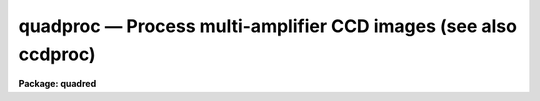 .. _quadproc:

quadproc — Process multi-amplifier CCD images (see also ccdproc)
================================================================

**Package: quadred**

.. raw:: html

  <H3>Name</H3>
  <! BeginSection: 'NAME'>
  <UL>
  quadproc -- Process multi-readout CCD images
  </UL>
  <! EndSection:   'NAME'>
  <H3>Usage	</H3>
  <! BeginSection: 'USAGE	'>
  <UL>
  quadproc images
  </UL>
  <! EndSection:   'USAGE	'>
  <H3>Parameters</H3>
  <! BeginSection: 'PARAMETERS'>
  <UL>
  <DL>
  <DT><B>images</B></DT>
  <! Sec='PARAMETERS' Level=0 Label='images' Line='images'>
  <DD>List of input CCD images to process.  The list may include processed
  images and calibration images.
  </DD>
  </DL>
  <DL>
  <DT><B>ccdtype = "<TT></TT>"</B></DT>
  <! Sec='PARAMETERS' Level=0 Label='ccdtype' Line='ccdtype = ""'>
  <DD>CCD image type to select from the input image list.  If no type is given
  then all input images will be selected.  The recognized types are described
  in <B>ccdtypes</B>.
  </DD>
  </DL>
  <DL>
  <DT><B>max_cache = 0</B></DT>
  <! Sec='PARAMETERS' Level=0 Label='max_cache' Line='max_cache = 0'>
  <DD>Maximum image caching memory (in Mbytes).  If there is sufficient memory
  the calibration images, such as zero level, dark count, and flat fields,
  will be cached in memory when processing many input images.  This
  reduces the disk I/O and makes the task run a little faster.  If the
  value is zero image caching is not used.
  </DD>
  </DL>
  <DL>
  <DT><B>noproc = no</B></DT>
  <! Sec='PARAMETERS' Level=0 Label='noproc' Line='noproc = no'>
  <DD>List processing steps only?
  </DD>
  </DL>
  <P>
  <CENTER>PROCESSING SWITCHES
  
  </CENTER><BR>
  <DL>
  <DT><B>fixpix = yes</B></DT>
  <! Sec='PARAMETERS' Level=0 Label='fixpix' Line='fixpix = yes'>
  <DD>Fix bad CCD lines and columns by linear interpolation from neighboring
  lines and columns?  If yes then a bad pixel file must be specified.
  </DD>
  </DL>
  <DL>
  <DT><B>overscan = yes</B></DT>
  <! Sec='PARAMETERS' Level=0 Label='overscan' Line='overscan = yes'>
  <DD>Apply overscan or prescan bias correction?  If yes then the overscan
  image section and the readout axis must be specified.
  </DD>
  </DL>
  <DL>
  <DT><B>trim = yes</B></DT>
  <! Sec='PARAMETERS' Level=0 Label='trim' Line='trim = yes'>
  <DD>Trim the image of the overscan region and bad edge lines and columns?
  If yes then the trim section must be specified.
  </DD>
  </DL>
  <DL>
  <DT><B>zerocor = yes</B></DT>
  <! Sec='PARAMETERS' Level=0 Label='zerocor' Line='zerocor = yes'>
  <DD>Apply zero level correction?  If yes a zero level image must be specified.
  </DD>
  </DL>
  <DL>
  <DT><B>darkcor = yes</B></DT>
  <! Sec='PARAMETERS' Level=0 Label='darkcor' Line='darkcor = yes'>
  <DD>Apply dark count correction?  If yes a dark count image must be specified.
  </DD>
  </DL>
  <DL>
  <DT><B>flatcor = yes</B></DT>
  <! Sec='PARAMETERS' Level=0 Label='flatcor' Line='flatcor = yes'>
  <DD>Apply flat field correction?  If yes flat field images must be specified.
  </DD>
  </DL>
  <DL>
  <DT><B>illumcor = no</B></DT>
  <! Sec='PARAMETERS' Level=0 Label='illumcor' Line='illumcor = no'>
  <DD>Apply iillumination correction?  If yes iillumination images must be specified.
  </DD>
  </DL>
  <DL>
  <DT><B>fringecor = no</B></DT>
  <! Sec='PARAMETERS' Level=0 Label='fringecor' Line='fringecor = no'>
  <DD>Apply fringe correction?  If yes fringe images must be specified.
  </DD>
  </DL>
  <DL>
  <DT><B>readcor = no</B></DT>
  <! Sec='PARAMETERS' Level=0 Label='readcor' Line='readcor = no'>
  <DD>Convert zero level images to readout correction images?  If yes then
  zero level images are averaged across the readout axis to form one
  dimensional zero level readout correction images.
  </DD>
  </DL>
  <DL>
  <DT><B>scancor = no</B></DT>
  <! Sec='PARAMETERS' Level=0 Label='scancor' Line='scancor = no'>
  <DD>Convert flat field images to scan mode flat field images?  If yes then the
  form of scan mode correction is specified by the parameter <I>scantype</I>.
  </DD>
  </DL>
  <P>
  <CENTER>PROCESSING PARAMETERS
  
  </CENTER><BR>
  <DL>
  <DT><B>readaxis = "<TT>line</TT>"</B></DT>
  <! Sec='PARAMETERS' Level=0 Label='readaxis' Line='readaxis = "line"'>
  <DD>Read out axis specified as "<TT>line</TT>" or "<TT>column</TT>".
  </DD>
  </DL>
  <DL>
  <DT><B>fixfile</B></DT>
  <! Sec='PARAMETERS' Level=0 Label='fixfile' Line='fixfile'>
  <DD>File describing the bad lines and columns.  If "<TT>image</TT>" is specified then
  the file is specified in the image header or instrument translation file.
  See Section 2. of Description for further information on bad pixel files.
  </DD>
  </DL>
  <DL>
  <DT><B>biassec</B></DT>
  <! Sec='PARAMETERS' Level=0 Label='biassec' Line='biassec'>
  <DD>Overscan bias strip image section.  If "<TT>image</TT>" is specified then the overscan
  bias section is specified in the image header or instrument translation file.
  See Section 3. of Description for further information on setting this parmeter.
  </DD>
  </DL>
  <DL>
  <DT><B>trimsec</B></DT>
  <! Sec='PARAMETERS' Level=0 Label='trimsec' Line='trimsec'>
  <DD>image section for trimming.  If "<TT>image</TT>" is specified then the trim
  image section is specified in the image header or instrument translation file.
  See Section 4. of Description for further information on setting this parmeter.
  </DD>
  </DL>
  <DL>
  <DT><B>zero = "<TT></TT>"</B></DT>
  <! Sec='PARAMETERS' Level=0 Label='zero' Line='zero = ""'>
  <DD>Zero level calibration image.  The zero level image may be one or two
  dimensional.  The CCD image type and subset are not checked for these
  images and they take precedence over any zero level calibration images
  given in the input list.
  </DD>
  </DL>
  <DL>
  <DT><B>dark = "<TT></TT>"</B></DT>
  <! Sec='PARAMETERS' Level=0 Label='dark' Line='dark = ""'>
  <DD>Dark count calibration image.  The CCD image type and subset are not checked
  for these images and they take precedence over any dark count calibration
  images given in the input list.
  </DD>
  </DL>
  <DL>
  <DT><B>flat = "<TT></TT>"</B></DT>
  <! Sec='PARAMETERS' Level=0 Label='flat' Line='flat = ""'>
  <DD>Flat field calibration images.  The flat field images may be one or
  two dimensional.  The CCD image type is not checked for these
  images and they take precedence over any flat field calibration images given
  in the input list.  The flat field image with the same subset as the
  input image being processed is selected.
  </DD>
  </DL>
  <DL>
  <DT><B>illum = "<TT></TT>"</B></DT>
  <! Sec='PARAMETERS' Level=0 Label='illum' Line='illum = ""'>
  <DD>Iillumination correction images.  The CCD image type is not checked for these
  images and they take precedence over any iillumination correction images given
  in the input list.  The iillumination image with the same subset as the
  input image being processed is selected.
  </DD>
  </DL>
  <DL>
  <DT><B>fringe = "<TT></TT>"</B></DT>
  <! Sec='PARAMETERS' Level=0 Label='fringe' Line='fringe = ""'>
  <DD>Fringe correction images.  The CCD image type is not checked for these
  images and they take precedence over any fringe correction images given
  in the input list.  The fringe image with the same subset as the
  input image being processed is selected.
  </DD>
  </DL>
  <DL>
  <DT><B>minreplace = 1.</B></DT>
  <! Sec='PARAMETERS' Level=0 Label='minreplace' Line='minreplace = 1.'>
  <DD>When processing flat fields, pixel values below this value (after
  all other processing such as overscan, zero, and dark corrections) are
  replaced by this value.  This allows flat fields processed by <B>quadproc</B>
  to be certain to avoid divide by zero problems when applied to object
  images.
  </DD>
  </DL>
  <DL>
  <DT><B>scantype = "<TT>shortscan</TT>"</B></DT>
  <! Sec='PARAMETERS' Level=0 Label='scantype' Line='scantype = "shortscan"'>
  <DD>Type of scan format used in creating the CCD images.  The modes are:
  <DL>
  <DT><B>"<TT>shortscan</TT>"</B></DT>
  <! Sec='PARAMETERS' Level=1 Label='' Line='"shortscan"'>
  <DD>The CCD is scanned over a number of lines and then read out as a regular
  two dimensional image.  In this mode unscanned flat fields are numerically
  scanned to form scanned flat fields comparable to the observations.  If
  the flat field calibration images are taken in scanned mode then
  <I>scancor</I> should be no and the processing performed in the same manner
  as in unscanned mode.
  </DD>
  </DL>
  <DL>
  <DT><B>"<TT>longscan</TT>"</B></DT>
  <! Sec='PARAMETERS' Level=1 Label='' Line='"longscan"'>
  <DD>In this mode the CCD is clocked and read out continuously to form a long
  strip.  Flat fields are averaged across the readout axis to
  form a one dimensional flat field readout correction image.  This assumes
  that all recorded image lines are clocked over the entire active area of the
  CCD.
  </DD>
  </DL>
  </DD>
  </DL>
  <DL>
  <DT><B>nscan</B></DT>
  <! Sec='PARAMETERS' Level=0 Label='nscan' Line='nscan'>
  <DD>Number of scan readout lines used in short scan mode.  This parameter is used
  when the scan type is "<TT>shortscan</TT>".
  </DD>
  </DL>
  <P>
  <CENTER>OVERSCAN FITTING PARAMETERS
  
  </CENTER><BR>
  <DL>
  <DT><B>interactive = no</B></DT>
  <! Sec='PARAMETERS' Level=0 Label='interactive' Line='interactive = no'>
  <DD>Fit the overscan vector interactively?  If yes the overscan vector is fit
  interactively using the <B>icfit</B> package.  If no then the fitting parameters
  given below are used.
  </DD>
  </DL>
  <DL>
  <DT><B>function = "<TT>legendre</TT>"</B></DT>
  <! Sec='PARAMETERS' Level=0 Label='function' Line='function = "legendre"'>
  <DD>Overscan fitting function.  The function types are "<TT>legendre</TT>" polynomial,
  "<TT>chebyshev</TT>" polynomial, "<TT>spline1</TT>" linear spline, and "<TT>spline3</TT>" cubic
  spline.
  </DD>
  </DL>
  <DL>
  <DT><B>order = 1</B></DT>
  <! Sec='PARAMETERS' Level=0 Label='order' Line='order = 1'>
  <DD>Number of polynomial terms or spline pieces in the overscan fit.
  </DD>
  </DL>
  <DL>
  <DT><B>sample = "<TT>*</TT>"</B></DT>
  <! Sec='PARAMETERS' Level=0 Label='sample' Line='sample = "*"'>
  <DD>Sample points to use in the overscan fit.  The string "<TT>*</TT>" specified all
  points otherwise an <B>icfit</B> range string is used.
  </DD>
  </DL>
  <DL>
  <DT><B>naverage = 1</B></DT>
  <! Sec='PARAMETERS' Level=0 Label='naverage' Line='naverage = 1'>
  <DD>Number of points to average or median to form fitting points.  Positive
  numbers specify averages and negative numbers specify medians.
  </DD>
  </DL>
  <DL>
  <DT><B>niterate = 1</B></DT>
  <! Sec='PARAMETERS' Level=0 Label='niterate' Line='niterate = 1'>
  <DD>Number of rejection iterations to remove deviant points from the overscan fit.
  If 0 then no points are rejected.
  </DD>
  </DL>
  <DL>
  <DT><B>low_reject = 3., high_reject = 3.</B></DT>
  <! Sec='PARAMETERS' Level=0 Label='low_reject' Line='low_reject = 3., high_reject = 3.'>
  <DD>Low and high sigma rejection factors for rejecting deviant points from the
  overscan fit.
  </DD>
  </DL>
  <DL>
  <DT><B>grow = 0.</B></DT>
  <! Sec='PARAMETERS' Level=0 Label='grow' Line='grow = 0.'>
  <DD>One dimensional growing radius for rejection of neighbors to deviant points.
  </DD>
  </DL>
  </UL>
  <! EndSection:   'PARAMETERS'>
  <H3>Description</H3>
  <! BeginSection: 'DESCRIPTION'>
  <UL>
  <B>Quadproc</B> processes CCD images to remove all "<TT>instrumental signatures</TT>" from
  the data. The operations performed are:
  <DL>
  <DT><B></B></DT>
  <! Sec='DESCRIPTION' Level=0 Label='' Line=' '>
  <DD><PRE>
  o correct detector defects (bad lines and columns)
  o determine readout bias level using overscan and subtract it
  o trim off the overscan regions and unwanted border pixels
  o subtract zero level bias
  o subtract dark counts
  o correct for pixel-to-pixel sensitivity variations
  o correct for non-uniform iillumination
  o correct for fringing
  </PRE>
  </DD>
  </DL>
  <BR>
  <B>Quadproc</B> is a cl script based on the task <B>ccdproc</B> in the
  <B>ccdred</B> package. It is specifically designed to deal with Arcon data
  obtained in multi-readout mode (see <B>quadformat</B>). A feature of such
  images is that each readout typically has a slightly different, DC bias
  level, gain, and readout noise. As a result both zero frames and uniformly 
  illuminated exposures show a characteristic chequer board pattern, the
  sections of the image read through each amplifier having different levels.
  In addition, there will be a separate overscan strip, used to monitor the zero
  level, for each readout. The location of these overscan strips in the raw
  frame depends on which amplifiers are used. <B>Quadproc</B> splits each 
  multi-readout image into subimages, one for each amplifier, and also calculates
  the biassec and trimsec appropriately for each. It then calls <B>ccdproc</B> to
  perform the first three operations listed above. The sub-images are then glued
  back together. Finaly, <B>ccdproc</B> is called a second time to perform all the
  remaining reduction steps. 
  <P>
  <B>Quadproc</B> MUST be used for the reduction of multi-readout data up to and
  including the trimming step, and it is convenient to use it for the entire
  reduction process. However, once ALL images have been trimmed it is possible
  to finish the reductions using <B>ccdproc</B> if the <B>quad</B> package is not
  available at your home institution. <B>Quadproc</B> recognizes mono-readout
  images and processes them directly using <B>ccdproc</B>. If your images are a
  mixture of multi- and mono- readout use <B>quadproc</B>; if you only have
  mono-readout data use <B>ccdproc</B>.
  <P>
  <B>Quadproc</B> is identical to <B>ccdproc</B> in the way it is used, and has
  exactly the same parameters; as far as possible it also behaves in the same way.
  To run it, all one has to do is set the parameters and then begin processing
  the images.  The task takes care of most of the record keeping and
  automatically does the prerequisite processing of calibration images. For
  ease of reference, the following sections provide a simple outline of how to
  use the task, together with a description of the operations performed. They 
  are taken almost verbatim from the help page for <B>ccdproc</B>. If you are 
  already familiar with that task you should read sections 2., 3. and 4. below,
  which include information on the preparation of the badpixel file, and on how
  to specify <B>biassec</B> and <B>trimsec</B> parameters. See section 12. for a
  description of the differences between the two tasks. For a user's guide and 
  cookbook for the <B>quad</B> package see <B>guide</B>.
  </UL>
  <! EndSection:   'DESCRIPTION'>
  <H3>1. parameters</H3>
  <! BeginSection: '1. Parameters'>
  <UL>
  There are many parameters but they may be easily reviewed and modified using
  the task <B>eparam</B>.
  The input CCD images to be processed are given as an image list.
  Previously processed images are ignored and calibration images are
  recognized, provided the CCD image types are in the image header (see
  <B>instruments</B> and <B>ccdtypes</B>).  <B>Quadproc</B> separates multi- and
  mono-readout images in the input list and handles them accordingly.
  Therefore it is permissible to use simple image templates such as "<TT>*.imh</TT>".
  The <I>ccdtype</I> parameter may be used to select only certain types of CCD
  images to process (see <B>ccdtypes</B>).
  <P>
  The processing operations are selected by boolean (yes/no) parameters.
  Because calibration images are recognized and processed appropriately,
  the processing operations for object images should be set. Any combination of
  operations may be specified. Two of the operations, <B>readcor</B> and <B>scancor</B>, are only applicable to zero level and flat field images respectively. These
  are used for certain types of CCDs and modes of operation.
  <P>
  The processing steps selected have related parameters which must be
  set.  These are things like image sections defining the overscan and
  trim regions and calibration images.  There are a number of parameters
  used for fitting the overscan or prescan bias section.  These are
  parameters used by the standard IRAF curve fitting package <B>icfit</B>.
  The parameters are described in more detail in the following sections.
  <P>
  In addition to the task parameters there are package parameters
  which affect <B>quadproc</B>.  These include the instrument and subset
  files, the text and plot log files, the output pixel datatype,
  the verbose parameter for logging to the terminal, and the backup
  prefix.  These are described in <B>quad</B>.
  <P>
  Calibration images are specified by task parameters and/or in the
  input image list.  If more than one calibration image is specified
  then the first one encountered is used. Calibration images specified by
  task parameters take precedence over calibration images in the input list.
  These images also need not have a CCD image type parameter since the task
  parameter identifies the type of calibration image.  This method is
  best if there is only one calibration image for all images
  to be processed, almost always true for zero level and dark
  count images.  If no calibration image is specified by task parameter
  then calibration images in the input image list are identified and
  used.  This requires that the images have CCD image types recognized
  by the package.  This method is useful if one may simply say "<TT>*.imh</TT>"
  as the image list to process all images or if the images are broken
  up into groups, in "<TT>@</TT>" files for example, each with their own calibration
  frames.
  </UL>
  <! EndSection:   '1. Parameters'>
  <H3>2. fixpix</H3>
  <! BeginSection: '2. Fixpix'>
  <UL>
  Regions of bad lines and columns may be replaced by linear
  interpolation from neighboring lines and columns when the parameter
  <I>fixpix</I> is set.  The bad regions are specified in a bad pixel
  file.  The file consists of lines with four fields, the starting and
  ending columns and the starting and ending lines.  Any number of
  regions may be specified. Currently, the coordinates given for the bad regions
  must be those that would be applicable if the CCD was used in SINGLE READOUT
  MODE, even if multi-readout images are being reduced. A task is being written
  to aid in the preparation of an appropriate bad-pixel file given measurements
  made on a raw multi-readout image.
  <P>
  Comment lines beginning with the character <TT>'#'</TT> may be included. If a comment
  line preceding the bad regions contains the word "<TT>untrimmed</TT>" then the
  coordinate system refers to the original format of the images; i.e.  before 
  trimming.  If an image has been trimmed previously then the trim region
  specified in the image header is used to convert the coordinates in the bad
  pixel file to those of the trimmed image.  If the file does not contain the
  word "<TT>untrimmed</TT>" then the coordinate system must match that of the image
  being corrected; i.e. untrimmed coordinates if the image has not been
  trimmed and trimmed coordinates if the image has been trimmed.
  Standard bad pixel files should always be specified in terms of the original
  format.
  <P>
  The bad pixel file may be specified explicitly with the parameter <I>fixfile</I>
  or indirectly if the parameter has the value "<TT>image</TT>".  In the latter case
  the instrument file must contain the name of the file.
  </UL>
  <! EndSection:   '2. Fixpix'>
  <H3>3. overscan</H3>
  <! BeginSection: '3. Overscan'>
  <UL>
  The portion of the image used to determine the readout bias level is specified
  with the parameter <B>biassec</B>. This may be an explicit image section, or it
  may be set to the special value "<TT>image</TT>". In the latter case the value given in
  the image header is used.  The image header value uses the entire overscan 
  strip without allowing any margin between the data section and the bias
  section.  Because Arcon uses a DC-coupled preamplifier the transition
  between data and overscan is very sharp indeed. Nonetheless, we recommend that
  you do skip the first few pixels of the overscan strip. To decide this issue
  for yourself, use implot to plot the average of several lines from a high 
  exposure level image such as a flat field. Expand the transition region 
  between data and overscan and decide how many pixels of the overscan are
  contaminated.
  <P>
  In the case of multi-readout images, the way in which an explicit value for
  <B>biassec</B> must be set, is unfortunately somewhat non-intuitive.  Currently,
  the value recorded in the image header is that which would be appropriate had
  the detector been read out using a single amplifier; an explicit image section
  must be specified in the same way. <B>Quadproc</B> calculates the sections
  to use for the sub-images corresponding to each readout based on such "<TT>single
  readout</TT>" sections. To determine the section you must enter, use <B>imhead</B>
  or <B>hselect</B> to determine the value of <B>biassec</B> stored in the image 
  header. If this is, for instance,  "<TT>[1025:1060,1:1028]</TT>" then setting 
  <B>biassec</B> = "<TT>[1029:1060,1:1028]</TT>" would leave  a margin of 4 pixels
  (1029 - 1025).  Note that if two readouts are used in the horizontal direction 
  (quad or serial-split dual readout) the overscan strip for each amplifier is
  only half as wide as that in single readout mode. Thus in the example a 15
  pixel (36 / 2 - 3) wide strip is used for each readout.
  <P>
  If an overscan or prescan correction is specified (<I>overscan</I>
  parameter) then the specified image section is averaged
  along the readout axis (<I>readaxis</I> parameter) to form a
  correction vector.  A function is fit to this vector and for each readout
  line (image line or column) the function value for that line is
  subtracted from the image line.  The fitting function is generally
  either a constant (polynomial of 1 term) or a high order function
  which fits the large scale shape of the overscan vector.  Bad pixel
  rejection is also used to eliminate cosmic ray events.  The function
  fitting may be done interactively using the standard <B>icfit</B>
  iteractive graphical curve fitting tool.  Regardless of whether the fit
  is done interactively, the overscan vector and the fit may be recorded
  for later review in a metacode plot file named by the parameter
  <I>quad.plotfile</I>.  The mean value of the bias function is also recorded in
  the image header and log file.
  <P>
  The overscan subtraction performed by <B>quadproc</B> corrects the 
  amplifier-to-amplifier differences in the bias level, so that no
  readout structure should be visible in processed zero images. However, you
  will still see the chequer board structure in flatfield and object exposures
  (unless the sky level is zero) because of gain difference between the
  amplifiers.
  </UL>
  <! EndSection:   '3. Overscan'>
  <H3>4. trim</H3>
  <! BeginSection: '4. Trim'>
  <UL>
  When the parameter <I>trim</I> is set the input image will be trimmed to
  the image section given by the parameter <I>trimsec</I>. This may be an explicit
  image section, or it may be set to the special value "<TT>image</TT>". In the latter
  case the value given in the image header is used.  The image header value keeps
  the entire imaging section of the CCD.
  <P>
  In the case of multi-readout images, the way in which an explicit value for
  <B>trimsec</B> must be set, is unfortunately somewhat non-intuitive.  Currently,
  the value recorded in the image header is that which would be appropriate had
  the detector been read out using a single amplifier; an explicit image section
  must be specified in the same way. <B>Quadproc</B> calculates the sections
  to use for the sub-images corresponding to each readout based on such "<TT>single
  readout</TT>" sections. In addition one is currently restricted to trimming exactly
  the same number of columns from each side of the CCD; there is no such 
  restriction on the number of lines which can be trimmed from the top and bottom
  edges of the image. To determine the section you must enter, use <B>imhead</B>
  or <B>hselect</B> to determine the value of <B>trimsec</B> stored in the image
  header. If this is, for instance, "<TT>[1:1024,1:1028]</TT>" then setting
  <B>trimsec</B> = "<TT>[10:1015,20:998]</TT>" would trim 9 columns from the left and right
  edges and 19 and 29 lines from the bottom and top edges respectively. If you
  need to perform an asymmetric trim in the horizontal direction this can be
  done, after processing, by using <B>imcopy</B> to copy the required portion of
  the image.
  <P>
  The trim section used for science images should, of course, be the same as 
  that used for the calibration images.
  </UL>
  <! EndSection:   '4. Trim'>
  <H3>5. zerocor</H3>
  <! BeginSection: '5. Zerocor'>
  <UL>
  After the readout bias is subtracted, as defined by the overscan or prescan
  region, there may still be a zero level bias.  This level may be two
  dimensional or one dimensional (the same for every readout line).  A
  zero level calibration is obtained by taking zero length exposures;
  generally many are taken and combined.  To apply this zero
  level calibration the parameter <I>zerocor</I> is set.  In addition if
  the zero level bias is only readout dependent then the parameter <I>readcor</I>
  is set to reduce two dimensional zero level images to one dimensional
  images.  The zero level images may be specified by the parameter <I>zero</I>
  or given in the input image list (provided the CCD image type is defined).
  <P>
  When the zero level image is needed to correct an input image it is checked
  to see if it has been processed and, if not, it is processed automatically.
  Processing of zero level images consists of bad pixel replacement,
  overscan correction, trimming, and averaging to one dimension if the
  readout correction is specified.
  </UL>
  <! EndSection:   '5. Zerocor'>
  <H3>6. darkcor</H3>
  <! BeginSection: '6. Darkcor'>
  <UL>
  Dark counts are subtracted by scaling a dark count calibration image to
  the same exposure time as the input image and subtracting.  The
  exposure time used is the dark time which may be different than the
  actual integration or exposure time.  A dark count calibration image is
  obtained by taking a very long exposure with the shutter closed; i.e.
  an exposure with no light reaching the detector.  The dark count
  correction is selected with the parameter <I>darkcor</I> and the dark
  count calibration image is specified either with the parameter
  <I>dark</I> or as one of the input images.  The dark count image is
  automatically processed as needed.  Processing of dark count images
  consists of bad pixel replacement, overscan and zero level correction,
  and trimming.
  </UL>
  <! EndSection:   '6. Darkcor'>
  <H3>7. flatcor</H3>
  <! BeginSection: '7. Flatcor'>
  <UL>
  The relative detector pixel response is calibrated by dividing by a
  scaled flat field calibration image.  A flat field image is obtained by
  exposure to a spatially uniform source of light such as an lamp or
  twilight sky.  Flat field images may be corrected for the spectral
  signature in spectroscopic images (see <B>response</B> and
  <B>apnormalize</B>), or for iillumination effects (see <B>mkillumflat</B>
  or <B>mkskyflat</B>).  For more on flat fields and iillumination corrections
  see <B>flatfields</B>.  The flat field response is dependent on the
  wavelength of light so if different filters or spectroscopic wavelength
  coverage are used a flat field calibration for each one is required.
  The different flat fields are  automatically selected by a subset
  parameter (see <B>subsets</B>).
  <P>
  Flat field calibration is selected with the parameter <B>flatcor</B>
  and the flat field images are specified with the parameter <B>flat</B>
  or as part of the input image list.  The appropriate subset is automatically
  selected for each input image processed.  The flat field image is
  automatically processed as needed.  Processing consists of bad pixel
  replacement, overscan subtraction, zero level subtraction, dark count
  subtraction, and trimming.  Also if a scan mode is used and the
  parameter <I>scancor</I> is specified then a scan mode correction is
  applied (see below).  The processing also computes the mean of the
  flat field image which is used later to scale the flat field before
  division into the input image.  For scan mode flat fields the ramp
  part is included in computing the mean which will affect the level
  of images processed with this flat field.  Note that there is no check for
  division by zero in the interest of efficiency.  If division by zero
  does occur a fatal error will occur.  The flat field can be fixed by
  replacing small values using a task such as <B>imreplace</B> or
  during processing using the <I>minreplace</I> parameter.  Note that the
  <I>minreplace</I> parameter only applies to flat fields processed by
  <B>quadproc</B>.
  </UL>
  <! EndSection:   '7. Flatcor'>
  <H3>8. illumcor</H3>
  <! BeginSection: '8. Illumcor'>
  <UL>
  CCD images processed through the flat field calibration may not be
  completely flat (in the absence of objects).  In particular, a blank
  sky image may still show gradients.  This residual nonflatness is called
  the iillumination pattern.  It may be introduced even if the detector is
  uniformly illuminated by the sky because the flat field lamp
  iillumination may be nonuniform.  The iillumination pattern is found from a
  blank sky, or even object image, by heavily smoothing and rejecting
  objects using sigma clipping.  The iillumination calibration image is
  divided into the data being processed to remove the iillumination
  pattern.  The iillumination pattern is a function of the subset so there
  must be an iillumination correction image for each subset to be
  processed.  The tasks <B>mkillumcor</B> and <B>mkskycor</B> are used to
  create the iillumination correction images.  For more on iillumination
  corrections see <B>flatfields</B>.
  <P>
  An alternative to treating the iillumination correction as a separate
  operation is to combine the flat field and iillumination correction
  into a corrected flat field image before processing the object
  images.  This will save some processing time but does require creating
  the flat field first rather than correcting the images at the same
  time or later.  There are two methods, removing the large scale
  shape of the flat field and combining a blank sky image iillumination
  with the flat field.  These methods are discussed further in the
  tasks which create them; <B>mkillumcor</B> and <B>mkskycor</B>.
  </UL>
  <! EndSection:   '8. Illumcor'>
  <H3>9. fringecor</H3>
  <! BeginSection: '9. Fringecor'>
  <UL>
  There may be a fringe pattern in the images due to the night sky lines.
  To remove this fringe pattern a blank sky image is heavily smoothed
  to produce an iillumination image which is then subtracted from the
  original sky image.  The residual fringe pattern is scaled to the
  exposure time of the image to be fringe corrected and then subtracted.
  Because the intensity of the night sky lines varies with time an
  additional scaling factor may be given in the image header.
  The fringe pattern is a function of the subset so there must be
  a fringe correction image for each subset to be processed.
  The task <B>mkfringecor</B> is used to create the fringe correction images.
  </UL>
  <! EndSection:   '9. Fringecor'>
  <H3>10. readcor</H3>
  <! BeginSection: '10. Readcor'>
  <UL>
  If a zero level correction is desired (<I>zerocor</I> parameter)
  and the parameter <I>readcor</I> is yes then a single zero level
  correction vector is applied to each readout line or column.  Use of a
  readout correction rather than a two dimensional zero level image
  depends on the nature of the detector or if the CCD is operated in
  longscan mode (see below).  The readout correction is specified by a
  one dimensional image (<I>zero</I> parameter) and the readout axis
  (<I>readaxis</I> parameter).  If the zero level image is two dimensional
  then it is automatically processed to a one dimensional image by
  averaging across the readout axis.  Note that this modifies the zero
  level calibration image.
  </UL>
  <! EndSection:   '10. Readcor'>
  <H3>11. scancor</H3>
  <! BeginSection: '11. Scancor'>
  <UL>
  CCD detectors may be operated in several modes in astronomical
  applications.  The most common is as a direct imager where each pixel
  integrates one point in the sky or spectrum.  However, the design of most CCD's
  allows the sky to be scanned across the CCD while shifting the
  accumulating signal at the same rate.  <B>Quadproc</B> provides for two
  scanning modes called "<TT>shortscan</TT>" and "<TT>longscan</TT>".  The type of scan
  mode is set with the parameter <I>scanmode</I>.
  <P>
  In "<TT>shortscan</TT>" mode the detector is scanned over a specified number of
  lines (not necessarily at sideral rates).  The lines that scroll off
  the detector during the integration are thrown away.  At the end of the
  integration the detector is read out in the same way as an unscanned
  observation.  The advantage of this mode is that the small scale flat
  field response is averaged in one dimension over the number of lines
  scanned.  A flat field may be observed in the same way in which case
  there is no difference in the processing from unscanned imaging and the
  parameter <I>scancor</I> should be no.  However, one obtains an increase
  in the statistical accuracy of the flat fields if they are not scanned
  during the observation but digitally scanned during the processing.  In
  shortscan mode with <I>scancor</I> set to yes, flat field images are
  digitally scanned, if needed, by the specified number of scan lines
  (<I>nscan</I> parameter).
  <P>
  In "<TT>longscan</TT>" mode the detector is continuously read out to produce
  an arbitrarily long strip.  Provided data which has not passed over
  the entire detector is thrown away, the flat field corrections will
  be one dimensional.  If <I>scancor</I> is specified and the
  scan mode is "<TT>longscan</TT>" then a one dimensional flat field correction
  will be applied.  If the specified flat field (<I>flat</I> parameter)
  is a two dimensional image then when the flat field image is processed
  it will be averaged across the readout axis to form a one dimensional
  correction image.
  </UL>
  <! EndSection:   '11. Scancor'>
  <H3>12. outline of processing steps</H3>
  <! BeginSection: '12. Outline of Processing Steps'>
  <UL>
  <P>
  Because of the special handling required for multi-readout data
  <B>quadproc</B> internally reduces the data in two stages.
  <P>
  <DL>
  <DT><B>Stage one</B></DT>
  <! Sec='12. Outline of Processing Steps' Level=0 Label='Stage' Line='Stage one'>
  <DD>The operations which may be performed in the first stage are badpixel
  correction, determination and subtraction of the readout bias level, and
  trimming. This stage is only performed if one or more of the <B>fixpix</B>,
  <B>overscan</B> or <B>trim</B> flags is set to yes.
  <P>
  First, all the calibration images which will be needed are identified. Any
  which were obtained in multi-readout mode AND which have not already been
  trimmed are selected for processing during this stage. This is necessary to
  ensure that the calibration images will be reduced properly. Similarly, the
  input list is searched and all multi-readout images, which have not already
  been trimmed are selected for processing.
  <P>
  The images selected in this way are then processed sequentially. Each is split
  into separate images one for each amplifier. The values of the trimsec and
  biassec header keywords for each of these sub-images are set as required. 
  <B>ccdproc</B> is then run to correct bad pixels, determine and subtract the
  readout bias and trim each sub-image. Finaly, the pieces are glued back 
  together again to form the complete image and the header information is 
  tidied up. The resulting image is initialy created as a temporary image.
  When stage one processing is complete the original image is deleted (or
  renamed using the specified backup prefix) and the corrected image replaces
  the original image.  Using a temporary image protects the data in the
  event of an abort or computer failure.  Keeping the original image name
  eliminates much of the record keeping and the need to generate new
  image names.
  </DD>
  </DL>
  <DL>
  <DT><B>Stage two</B></DT>
  <! Sec='12. Outline of Processing Steps' Level=0 Label='Stage' Line='Stage two'>
  <DD><B>Ccdproc</B> is now run a second time to process ALL input images. For those
  images which were NOT selected for processing during stage one all the selected
  processing steps are carried out during this second pass. For those which were
  selected in stage one only the remaining processing steps will be performed.
  Again the output processed image is initialy created as a temporary image.
  When stage two processing is complete the original image is deleted (or
  renamed using the specified backup prefix) and the corrected image replaces
  the original image.
  </DD>
  </DL>
  <P>
  The following difference in the behaviour of <B>quadprocfB and fBccdproc</B>
  should be noted:
  <DL>
  <DT><B></B></DT>
  <! Sec='12. Outline of Processing Steps' Level=0 Label='' Line=' '>
  <DD>Because it is a script, and because it is reads and writes each image several
  times during processing <B>quadproc</B> is not very efficiant. This will be 
  rectified when the present prototype code is replaced by the final version.
  </DD>
  </DL>
  <DL>
  <DT><B></B></DT>
  <! Sec='12. Outline of Processing Steps' Level=0 Label='' Line=' '>
  <DD>If backups are enable then <B>quadproc</B> will produce two intermediate 
  images for every input image which is modified in both processing stages.
  These backup images may quickly fill up the available disk space.
  </DD>
  </DL>
  <DL>
  <DT><B></B></DT>
  <! Sec='12. Outline of Processing Steps' Level=0 Label='' Line=' '>
  <DD>Images may not be processed in the order they appear in the input list. Stage
  one processing is performed (if necessary) on all calibration images, then on
  all images in the input list. Any images which have already been trimmed, or
  which were taken in mono-readout mode will be skipped. Stage two processing is 
  then done sequentially on all images in the input list.
  </DD>
  </DL>
  </UL>
  <! EndSection:   '12. Outline of Processing Steps'>
  <H3>13. processing arithmetic</H3>
  <! BeginSection: '13. Processing Arithmetic'>
  <UL>
  The <B>quadproc</B> task has two data paths, one for real image pixel datatypes
  and one for short integer pixel datatype.  In addition internal arithmetic
  is based on the rules of FORTRAN.  For efficiency there is
  no checking for division by zero in the flat field calibration.
  The following rules describe the processing arithmetic and data paths.
  <P>
  <DL>
  <DT><B>(1)</B></DT>
  <! Sec='13. Processing Arithmetic' Level=0 Label='' Line='(1)'>
  <DD>If the input, output, or any calibration image is of type real the
  real data path is used.  This means all image data is converted to
  real on input.  If all the images are of type short all input data
  is kept as short integers.  Thus, if all the images are of the same type
  there is no datatype conversion on input resulting in greater
  image I/O efficiency.
  </DD>
  </DL>
  <DL>
  <DT><B>(2)</B></DT>
  <! Sec='13. Processing Arithmetic' Level=0 Label='' Line='(2)'>
  <DD>In the real data path the processing arithmetic is always real and,
  if the output image is of short pixel datatype, the result
  is truncated.
  </DD>
  </DL>
  <DL>
  <DT><B>(3)</B></DT>
  <! Sec='13. Processing Arithmetic' Level=0 Label='' Line='(3)'>
  <DD>The overscan vector and the scale factors for dark count, flat field,
  iillumination, and fringe calibrations are always of type real.  Therefore,
  in the short data path any processing which includes these operations
  will be coerced to real arithmetic and the result truncated at the end
  of the computation.
  </DD>
  </DL>
  </UL>
  <! EndSection:   '13. Processing Arithmetic'>
  <H3>14. in the absence of image header information</H3>
  <! BeginSection: '14. In the Absence of Image Header Information'>
  <UL>
  The tasks in the <B>quad</B> package are most convenient to use when
  the CCD image type, subset, and exposure time are contained in the
  image header. This is true for all data obtained with Arcon.  The ability to
  redefine which header parameters contain this information makes it possible
  to use the package at many different observatories (see <B>instruments</B>). 
  However, in the absence of any image header information the tasks may still
  be used effectively.  There are two ways to proceed.  One way is to use
  <B>ccdhedit</B> to place the information in the image header.
  <P>
  The second way is to specify the processing operations more explicitly
  than is needed when the header information is present.  The parameter
  <I>ccdtype</I> is set to "<TT></TT>" or to "<TT>none</TT>".  The calibration images are
  specified explicitly by task parameter since they cannot be recognized
  in the input list.  Only one subset at a time may be processed.
  <P>
  If dark count and fringe corrections are to be applied the exposure
  times must be added to all the images.  Alternatively, the dark count
  and fringe images may be scaled explicitly for each input image.  This
  works because the exposure times default to 1 if they are not given in
  the image header.
  </UL>
  <! EndSection:   '14. In the Absence of Image Header Information'>
  <H3>Examples</H3>
  <! BeginSection: 'EXAMPLES'>
  <UL>
  The user's <B>guide</B> presents a tutorial in the use of this task.
  <P>
  1. In general all that needs to be done is to set the task parameters
  and enter
  <P>
  	cl&gt; quadproc *.imh &amp;
  <P>
  This will run in the background and process all images which have not
  been processed previously.
  </UL>
  <! EndSection:   'EXAMPLES'>
  <H3>See also</H3>
  <! BeginSection: 'SEE ALSO'>
  <UL>
  quadformat, ccdproc, instruments, ccdtypes, flatfields, icfit, quad, guide,
  mkillumcor, mkskycor, mkfringecor
  </UL>
  <! EndSection:    'SEE ALSO'>
  
  <! Contents: 'NAME' 'USAGE	' 'PARAMETERS' 'DESCRIPTION' '1. Parameters' '2. Fixpix' '3. Overscan' '4. Trim' '5. Zerocor' '6. Darkcor' '7. Flatcor' '8. Illumcor' '9. Fringecor' '10. Readcor' '11. Scancor' '12. Outline of Processing Steps' '13. Processing Arithmetic' '14. In the Absence of Image Header Information' 'EXAMPLES' 'SEE ALSO'  >
  
